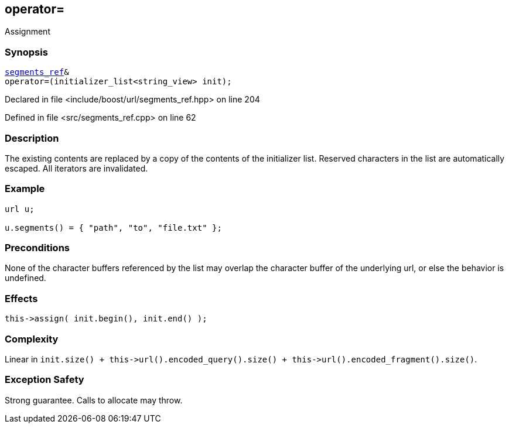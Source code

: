 :relfileprefix: ../../../
[#FA933C39F4A68FD6DC66BF02EC7DBF9F78B6ABB7]
== operator=

pass:v,q[Assignment]


=== Synopsis

[source,cpp,subs="verbatim,macros,-callouts"]
----
xref:reference/boost/urls/segments_ref.adoc[segments_ref]&
operator=(initializer_list<string_view> init);
----

Declared in file <include/boost/url/segments_ref.hpp> on line 204

Defined in file <src/segments_ref.cpp> on line 62

=== Description

pass:v,q[The existing contents are replaced] pass:v,q[by a copy of the contents of the]
pass:v,q[initializer list.]
pass:v,q[Reserved characters in the list are]
pass:v,q[automatically escaped.]
pass:v,q[All iterators are invalidated.]

=== Example
[,cpp]
----
url u;

u.segments() = { "path", "to", "file.txt" };
----

=== Preconditions
pass:v,q[None of the character buffers referenced]
pass:v,q[by the list may overlap the character]
pass:v,q[buffer of the underlying url, or else]
pass:v,q[the behavior is undefined.]

=== Effects
[,cpp]
----
this->assign( init.begin(), init.end() );
----

=== Complexity
pass:v,q[Linear in `init.size() + this->url().encoded_query().size() + this->url().encoded_fragment().size()`.]

=== Exception Safety
pass:v,q[Strong guarantee.]
pass:v,q[Calls to allocate may throw.]


